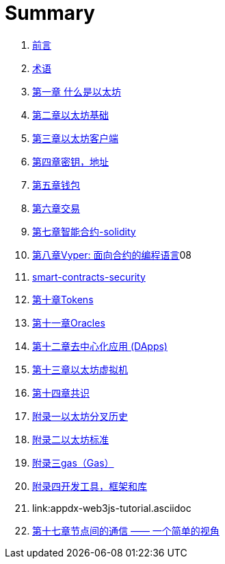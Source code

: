 = Summary 

. link:前言.asciidoc[前言]

. link:术语.asciidoc[术语]

. link:01.asciidoc[第一章 什么是以太坊]

. link:02.asciidoc[第二章以太坊基础]

. link:03.asciidoc[第三章以太坊客户端]

. link:04.asciidoc[第四章密钥，地址]

. link:05.asciidoc[第五章钱包]

. link:06.asciidoc[第六章交易]

. link:07.asciidoc[第七章智能合约-solidity]
. link:08.asciidoc[第八章Vyper: 面向合约的编程语言]08
. link:09smart-contracts-security.asciidoc[smart-contracts-security]

. link:10.asciidoc[第十章Tokens]
. link:11.asciidoc[第十一章Oracles]

. link:12.asciidoc[第十二章去中心化应用 (DApps)]

. link:13.asciidoc[第十三章以太坊虚拟机]

. link:14.asciidoc[第十四章共识]

. link:f01.asciidoc[附录一以太坊分叉历史]
. link:f02.asciidoc[附录二以太坊标准]
. link:f03.asciidoc[附录三gas（Gas）]
. link:f04.asciidoc[附录四开发工具，框架和库] 
. link:appdx-web3js-tutorial.asciidoc

. link:第十七章.asciidoc[第十七章节点间的通信 —— 一个简单的视角]






